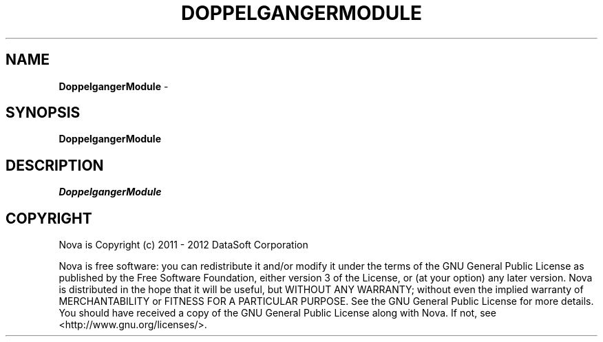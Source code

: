 .TH DOPPELGANGERMODULE "1" "February 2012" "12.02"

.SH NAME
.B DoppelgangerModule
\- 

.SH SYNOPSIS
.B DoppelgangerModule

.SH DESCRIPTION
.PP
.I DoppelgangerModule


.SH COPYRIGHT
.PP
Nova is Copyright (c) 2011 - 2012 DataSoft Corporation
.PP
Nova is free software: you can redistribute it and/or modify it under the terms of the GNU General Public License as published by the Free Software Foundation, either version 3 of the License, or (at your option) any later version. Nova is distributed in the hope that it will be useful, but WITHOUT ANY WARRANTY; without even the implied warranty of MERCHANTABILITY or FITNESS FOR A PARTICULAR PURPOSE. See the GNU General Public License for more details. You should have received a copy of the GNU General Public License along with Nova. If not, see <http://www.gnu.org/licenses/>.

